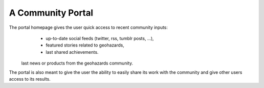 A Community Portal
==================

The portal homepage gives the user quick access to recent community inputs: 
	- up-to-date social feeds (twitter, rss, tumblr posts, ...), 
	- featured stories related to geohazards,
	- last shared achievements.
 last news or products from the geohazards community.

The portal is also meant to give the user the ability to easily share its work with the community and give other users access to its results.